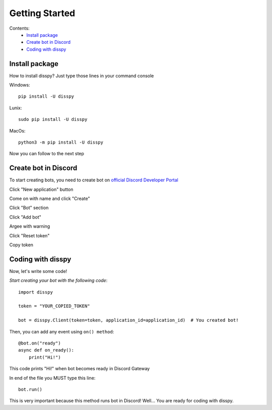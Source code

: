 Getting Started
###############

Contents:
    * `Install package`_
    * `Create bot in Discord`_
    * `Coding with disspy`_

Install package
***************

How to install disspy? Just type those lines in your command console

Windows::

    pip install -U disspy

Lunix::

    sudo pip install -U disspy

MacOs::

    python3 -m pip install -U disspy

Now you can follow to the next step

Create bot in Discord
*********************

To start creating bots, you need to create bot on
`official Discord Developer Portal <https://discord.com/developers/applications>`_

.. image:: images/1.png

Click "New application" button

.. image:: images/2.png

Come on with name and click "Create"

.. image:: images/3.png

Click "Bot" section

.. image:: images/4.png

Click "Add bot"

.. image:: images/5.png

Argee with warning

.. image:: images/6.png

Click "Reset token"

.. image:: images/7.png

Copy token

.. image:: images/8.png

Coding with disspy
******************

Now, let's write some code!

*Start creating your bot with the following code*::

    import disspy

    token = "YOUR_COPIED_TOKEN"

    bot = disspy.Client(token=token, application_id=application_id)  # You created bot!

Then, you can add any event using ``on() method``::

    @bot.on("ready")
    async def on_ready():
        print("Hi!")

This code prints "Hi!" when bot becomes ready in Discord Gateway

In end of the file you MUST type this line::

    bot.run()

This is very important because this method runs bot in Discord! 
Well... You are ready for coding with disspy.
